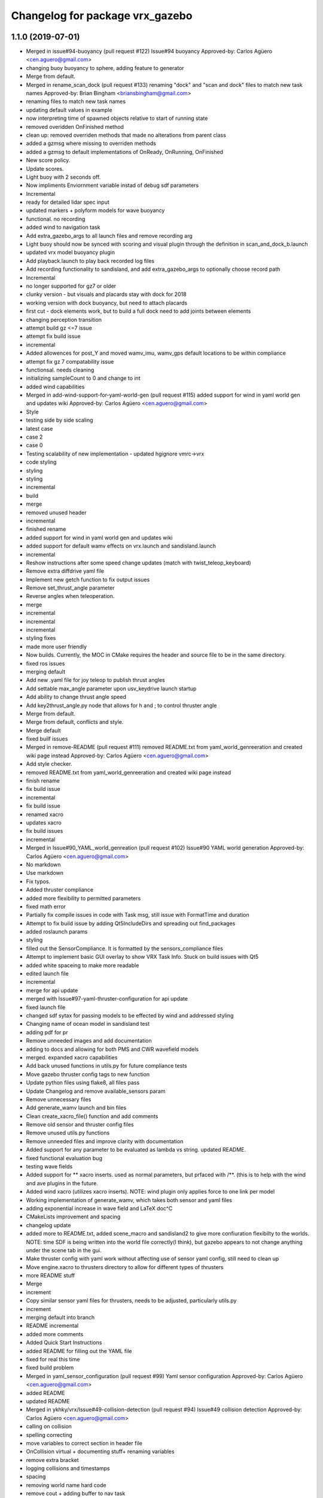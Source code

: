 ^^^^^^^^^^^^^^^^^^^^^^^^^^^^^^^^^
Changelog for package vrx_gazebo
^^^^^^^^^^^^^^^^^^^^^^^^^^^^^^^^^

1.1.0 (2019-07-01)
------------------
* Merged in issue#94-buoyancy (pull request #122)
  Issue#94 buoyancy
  Approved-by: Carlos Agüero <cen.aguero@gmail.com>
* changing buoy buoyancy to sphere, adding feature to generator
* Merge from default.
* Merged in rename_scan_dock (pull request #133)
  renaming "dock" and "scan and dock" files to match new task names
  Approved-by: Brian Bingham <briansbingham@gmail.com>
* renaming files to match new task names
* updating default values in example
* now interpreting time of spawned objects relative to start of running state
* removed overidden OnFinished method
* clean up: removed overriden methods that made no alterations from parent class
* added a gzmsg where missing to overriden methods
* added a gzmsg to default implementations of OnReady, OnRunning, OnFinished
* New score policy.
* Update scores.
* Light buoy with 2 seconds off.
* Now impliments Enviornment variable instad of debug sdf parameters
* Incremental
* ready for detailed lidar spec input
* updated markers + polyform models for wave buoyancy
* functional. no recording
* added wind to navigation task
* Add extra_gazebo_args to all launch files and remove recording arg
* Light buoy should now be synced with scoring and visual plugin through the definition in scan_and_dock_b.launch
* updated vrx model buoyancy plugin
* Add playback.launch to play back recorded log files
* Add recording functionality to sandisland, and add extra_gazebo_args to optionally choose record path
* Incremental
* no longer supported for gz7 or older
* clunky version - but visuals and placards stay with dock for 2018
* working version with dock buoyancy, but need to attach placards
* first cut - dock elements work, but to build a full dock need to add joints between elements
* changing perception transition
* attempt build gz <=7 issue
* attempt fix build issue
* incremental
* Added allowences for post_Y and moved wamv_imu, wamv_gps default locations to be within compliance
* attempt fix gz 7 compatability issue
* functionsal. needs cleaning
* initializing sampleCount to 0 and change to int
* added wind capabilities
* Merged in add-wind-support-for-yaml-world-gen (pull request #115)
  added support for wind in yaml world gen and updates wiki
  Approved-by: Carlos Agüero <cen.aguero@gmail.com>
* Style
* testing side by side scaling
* latest case
* case 2
* case 0
* Testing scalability of new implementation - updated hgignore vmrc->vrx
* code styling
* styling
* styling
* incremental
* build
* merge
* removed unused header
* incremental
* finished rename
* added support for wind in yaml world gen and updates wiki
* added support for default wamv effects on vrx.launch and sandisland.launch
* incremental
* Reshow instructions after some speed change updates (match with twist_teleop_keyboard)
* Remove extra diffdrive yaml file
* Implement new getch function to fix output issues
* Remove set_thrust_angle parameter
* Reverse angles when teleoperation.
* merge
* incremental
* incremental
* incremental
* styling fixes
* made more user friendly
* Now builds. Currently, the MOC in CMake requires the header and source file to be in the same directory.
* fixed ros issues
* merging default
* Add new .yaml file for joy teleop to publish thrust angles
* Add settable max_angle parameter upon usv_keydrive launch startup
* Add ability to change thrust angle speed
* Add key2thrust_angle.py node that allows for h and ; to control thruster angle
* Merge from default.
* Merge from default, conflicts and style.
* Merge default
* fixed builf issues
* Merged in remove-README (pull request #111)
  removed README.txt from yaml_world_genreeration and created wiki page instead
  Approved-by: Carlos Agüero <cen.aguero@gmail.com>
* Add style checker.
* removed README.txt from yaml_world_genreeration and created wiki page instead
* finish rename
* fix build issue
* incremental
* fix build issue
* renamed xacro
* updates xacro
* fix build issues
* incremental
* Merged in Issue#90_YAML_world_genreation (pull request #102)
  Issue#90 YAML world generation
  Approved-by: Carlos Agüero <cen.aguero@gmail.com>
* No markdown
* Use markdown
* Fix typos.
* Added thruster compliance
* added more flexibility to permitted parameters
* fixed math error
* Partially fix compile issues in code with Task msg, still issue with FormatTime and duration
* Attempt to fix build issue by adding Qt5IncludeDirs and spreading out find_packages
* added roslaunch params
* styling
* filled out the SensorCompliance. It is formatted by the sensors_compliance files
* Attempt to implement basic GUI overlay to show VRX Task Info. Stuck on build issues with Qt5
* added white spaceing to make more readable
* edited launch file
* incremental
* merge for api update
* merged with Issue#97-yaml-thruster-configuration for api update
* fixed launch file
* changed sdf sytax for passing models to be effected by wind and addressed styling
* Changing name of ocean model in sandisland test
* adding pdf for pr
* Remove unneeded images and add documentation
* adding to docs and allowing for both PMS and CWR wavefield models
* merged. expanded xacro capabilities
* Add back unused functions in utils.py for future compliance tests
* Move gazebo thruster config tags to new function
* Update python files using flake8, all files pass
* Update Changelog and remove available_sensors param
* Remove unnecessary files
* Add generate_wamv launch and bin files
* Clean create_xacro_file() function and add comments
* Remove old sensor and thruster config files
* Remove unused utils.py functions
* Remove unneeded files and improve clarity with documentation
* Added support for any parameter to be evaluated as lambda vs string. updated README.
* fixed functional evaluation bug
* testing wave fields
* Added support for ** xacro inserts. used as normal parameters, but prfaced with /**. (this is to help with the wind and ave plugins in the future.
* Added wind xacro (utilizes xacro inserts). NOTE: wind plugin only applies force to one link per model
* Working implementation of generate_wamv, which takes both sensor and yaml files
* adding exponential increase in wave field and LaTeX doc^C
* CMakeLists improvement and spacing
* changelog update
* added more to README.txt, added scene_macro and sandisland2 to give more confiuration flexibilty to the worlds. NOTE: time SDF is being written into the world file correctly(I think), but gazebo appears to not change anything under the scene tab in the gui.
* Make thruster config with yaml work without affecting use of sensor yaml config, still need to clean up
* Move engine.xacro to thrusters directory to allow for different types of thrusters
* more README stuff
* Merge
* increment
* Copy similar sensor yaml files for thrusters, needs to be adjusted, particularly utils.py
* increment
* merging default into branch
* README incremental
* added more comments
* Added Quick Start Instructions
* added README for filling out the YAML file
* fixed for real this time
* fixed build problem
* Merged in yaml_sensor_configuration (pull request #99)
  Yaml sensor configuration
  Approved-by: Carlos Agüero <cen.aguero@gmail.com>
* added README
* updated README
* Merged in ykhky/vrx/Issue#49-collision-detection (pull request #94)
  Issue#49 collision detection
  Approved-by: Carlos Agüero <cen.aguero@gmail.com>
* calling on collision
* spelling correcting
* move variables to correct section in header file
* OnCollision virtual + documenting stuff+ renaming variables
* remove extra bracket
* logging collisions and timestamps
* spacing
* removing world name hard code
* remove cout + adding buffer to nav task
* formatting + exposing collision buffer
* Doc format
* counter + cleanup
* frequency of collision reporting reduced to 1/3 Hz
* added collision detection node
* restored sensors params to sandisland.launch
* Added wavegauge plugin to visualize physical wave height.  Setup example with buoy world.  Implemented simplified wave height calculation in WavefieldSampler for regularly spaced grid (steepness=1=0).
* removed directory xacro checking and variance features
* incremental
* incremental
* Added sequence override option in YAML
* verifying with examples
* increased flexibility of compliance.py
* fixed xacro parsing bug
* Added support for sequence breakout specified in yaml file
* Added xacros for feild elements
* toward buoy examples
* Added launch file
* Script will now be installed, added coordinate generation
* merge
* incremental
* merge
* now auto-generates the world.xacro(may need to be changed to devel) file in src
* incremental
* merge, added launch file
* incremental
* merge
* made branch
* fixed build issue for real this time
* fixed build issue
* commited setup.py, removed unrelated files from vrx_gazebo_python
* scripts will now be installed
* updated readme, changed operation procedure, still not installed
* fixed styling problems with flake8, updated readme
* incremental
* Add mono_camera mesh and .sdf .config files with correct collision and inertia
* changed directory, added launch file support
* incremental, now supports macros with no parameters
* made boiler plate usage more flexible
  H: Enter commit message.  Lines beginning with 'HG:' are removed.
* incremental
* Add sensor_post_arm.dae
* Break sensor_post.dae into two files, then fix model
* Add fixed joint and position arm relative to post
* Add sensor post mesh with correct collision and inertia
* merging default into named branch
* incremental
* Added readme
* moved script. Improved File System
* Flip the ground stations and spread the posts.
* added chairs
* Adding chairs.
* Change cpu case collision box from 1 box to 2 boxes
* incremental
* Add CPU cases only in VRX configuration + remove redundant pose info
* removed pose 0 tags from models
* Tweak indentation.
* documentation, incremental
* incremental
* incremental
* fixed battery/model.sdf
* Add 3D Lidar mesh and put it on WAM-V
* Fix formatting (tab->spaces, etc.)
* Fix .sdf file
* Add CPU case model to WAM-V
* review commented implemented
* finished ground station without chairs
* added table
* added tent and antenna model
* incremental
* incremental
* Added Batteries to vrx_gazebo/models(sdf format) and macro(urdf format) to place on wamv
* Updated texture with a flat area in the beach to place the tents in the future.
* Tweaks.
* Using WAM-V yaw in setting where objects are moved during perception task
* Minor tweak.
* moving station keeping goal closer to wam-v spawn point
* turning wind off to better test - tweaking waypoints in wayfinding task example
* Tweaking positions and adding post and navigation course.
* Restoring cameras and laser visuals and creating demo.launch
* Sandisland texture, sensor meshes and extra objects.
* Restore generate_xxx
* Tweak CMakeLists.txt
* Run the plugin at 1Hz sim time.
* Use sim time to update the light buoy plugin.
* Fix placard symbols.
* Deterministic sequence in light buoy plugin
* Use a ROS subscription for changing the color sequence.
* Modify velodyne configuration to set intensity filtering
  Alter ocean laser retro to be filtered by the lidar sensor
* Remove more trailing whitespace
  Redundant codepath in usv_gazwebo_dynamics_plugin removed.  Euler values now derived identically between gazebo 7 and 9.
* Fix trailing whitespace
* Use auto keyword
* Fix ign method for staionkeeping_scoing_plugin
* Alter patch to use .Ign method to convert between gazebo::math and Ignition::math types
* Fix indention
* Add support for Kinetic/Gazebo-7
  The ignition types are mostly kept, with code transforming from the methods deprecated in gazebo-8
* adding a rqt config file for a perspective task tutorial
* Issue #23: Coordinate the physics and visualization of the wave field
  1. Use the asv_wave_sim_gazebo_plugins package for wave field visualisation and depth calculation.
  2. Update the buoyancy and dynamics plugins for buoyancy calculations.
  3. Update sdf and xacro for models that require buoyancy.
  4. Replace the ocean model with ocean_waves in the sandisland world.
* Red placards and rearrange a bit the sensors.
* Port to VRX code using Gazebo9.
* Contributors: Brian Bingham <briansbingham@gmail.com>, Carlos Aguero, Carlos Aguero <caguero@osrfoundation.org>, Carlos Agüero <caguero@osrfoundation.org>, Carlos Agüero <cen.aguero@gmail.com>, Jonathan Wheare <jonathan.wheare@flinders.edu.au>, MarshallRawson, Rhys Mainwaring <rhys.mainwaring@me.com>, Rumman Waqar <rumman.waqar05@gmail.com>, Tyler Lum <tylergwlum@gmail.com>, Youssef Khaky <youssefkhaky@hotmail.com>, m1chaelm

1.0.1 (2019-03-01)
------------------

1.0.0 (2019-02-28)
------------------
* Merge from default.
* tweak the example
* addressing missing documentation and simplifying by removing start_index parameter
* Removing leftovers
* Tweaks
* Style changes.
* Merge from default.
* Merged in symbols_dock_part3 (pull request #66)
  Scan and dock scoring plugin - Part3
  Approved-by: Brian Bingham <briansbingham@gmail.com>
* syncing with default
* Change to use real-time pose for error calculation
* Simplifying by removing some of the timing bits that appear to be specific to the ARIAC Population plugin
* Renaming internal
* Rename part 2 of 2
* Renaming part 1
* Adding scoring and running a quick test
* Functional plugin prototype
* Merge from default.
* Two variants of the scan and dock.
* Remove unused code.
* updating topic names so they match tasks
* tweak
* now publishing waypoints as a latched GeoPath message
* fix function name PublishWaypoints
* only start scoring when in running state
* fixing task names
* Re-basing poplulation plugin to scoring_plugin and adding ROS functionality.  Incomplete, but going home to work from there
* tweak a comment
* tweak
* Granting extra points for docking.
* Tweaks
* PR feedback
* Wrong merges.
* Merge from default.
* Merged in wayfinding-task (pull request #69)
  Wayfinding task
  Approved-by: Brian Bingham <briansbingham@gmail.com>
* remove pointless latch in waypoints topic
* fix timer
* publish at 1 Hz, latch waypoints topic, tweaks
* Merge from default.
* Tweaks.
* Merge from default.
* Prototype of population plugin - only for a single object at a time.  Moves it back to original position when done
* Updates to PopulationPlugin
* Prototype - using PopulationPlugin straight from ARIAC source
* Remove warnings.
* More vrx updates.
* Merge from symbols_dock_part2
* More vrx tweaks.
* Merge from default.
* More updates.
* Porting to Gazebo 9
* Custom tweaks
* Updating the station keeping task.
* More leftovers.
* Rename vmrc to vrx.
* Contributors: Brian Bingham <briansbingham@gmail.com>, Carlos Aguero, Carlos Aguero <caguero@osrfoundation.org>, Carlos Agüero <cen.aguero@gmail.com>, Michael McCarrin <mrmccarr@nps.edu>, m1chaelm

0.3.2 (2018-10-08)
------------------
* Include jrivero as maintainer of the ROS packages
* Contributors: Jose Luis Rivero <jrivero@osrfoundation.org>

0.3.1 (2018-10-05)
------------------

0.3.0 (2018-09-28)
------------------
* Tweak
* Rename robotx_gazebo to vrx_gazebo and remove metapackage.
* Contributors: Carlos Agüero <caguero@osrfoundation.org>
